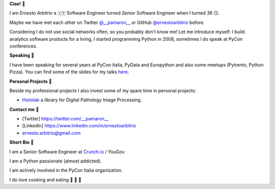 **Ciao!** 👋

I am *Ernesto Arbitrio* a 🇮🇹 Software Engineer turned *Senior* Software Engineer when I turned 36 😏.

Maybe we have met each other on Twitter `@__pamaron__ <https://twitter.com/__pamaron__>`_ or GitHub `@ernestoarbitrio <https://github.com/ernestoarbitrio>`_ before.

Considering I do not use social networks often, so you probably don't know me! Let me introduce myself: I build analytics software products for a living, I started programming Python in 2008, sometimes I do speak at PyCon conferences.

**Speaking** 📢

I have been speaking for several years at PyCon Italia, PyData and Europython and also some meetups (Pytrento, Python Pizza).
You can find some of the slides for my talks `here <https://speakerdeck.com/pamaron>`_.

**Personal Projects** 📒

Beside my professional projects I also invest some of my spare time in personal projects:

* `Histolab <https://github.com/histolab/histolab>`_ a library for Digital Pathology Image Processing.

**Contact me** 📧

* [Twitter] https://twitter.com/__pamaron__
* [LinkedIn] https://www.linkedin.com/in/ernestoarbitrio
* ernesto.arbitrio@gmail.com

**Short Bio** 👤

I am a Senior Software Engineer at `Crunch.io <https://crunch.io/team/>`_ / YouGov.

I am a Python passionate (almost addicted).

I am actively involved in the PyCon Italia organization.

I do love cooking and eating 🍷 🍝 🥩
